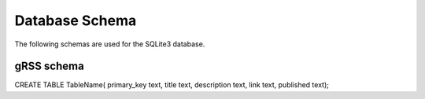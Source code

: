 Database Schema
===============

The following schemas are used for the SQLite3 database.

gRSS schema
-----------

CREATE TABLE TableName( primary_key text, title text, description text,
link text, published text);


